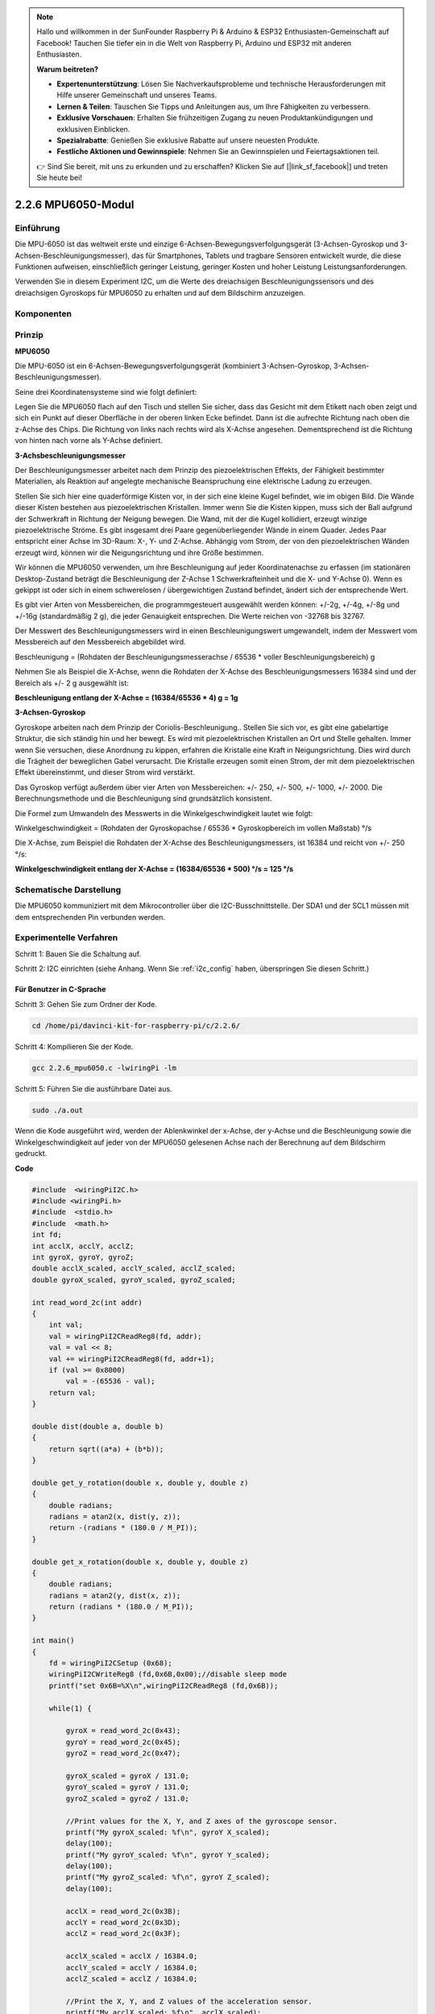 .. note::

    Hallo und willkommen in der SunFounder Raspberry Pi & Arduino & ESP32 Enthusiasten-Gemeinschaft auf Facebook! Tauchen Sie tiefer ein in die Welt von Raspberry Pi, Arduino und ESP32 mit anderen Enthusiasten.

    **Warum beitreten?**

    - **Expertenunterstützung**: Lösen Sie Nachverkaufsprobleme und technische Herausforderungen mit Hilfe unserer Gemeinschaft und unseres Teams.
    - **Lernen & Teilen**: Tauschen Sie Tipps und Anleitungen aus, um Ihre Fähigkeiten zu verbessern.
    - **Exklusive Vorschauen**: Erhalten Sie frühzeitigen Zugang zu neuen Produktankündigungen und exklusiven Einblicken.
    - **Spezialrabatte**: Genießen Sie exklusive Rabatte auf unsere neuesten Produkte.
    - **Festliche Aktionen und Gewinnspiele**: Nehmen Sie an Gewinnspielen und Feiertagsaktionen teil.

    👉 Sind Sie bereit, mit uns zu erkunden und zu erschaffen? Klicken Sie auf [|link_sf_facebook|] und treten Sie heute bei!

2.2.6 MPU6050-Modul
=========================

Einführung
----------------

Die MPU-6050 ist das weltweit erste und einzige 6-Achsen-Bewegungsverfolgungsgerät (3-Achsen-Gyroskop und 3-Achsen-Beschleunigungsmesser), das für Smartphones, Tablets und tragbare Sensoren entwickelt wurde, die diese Funktionen aufweisen, einschließlich geringer Leistung, geringer Kosten und hoher Leistung Leistungsanforderungen.

Verwenden Sie in diesem Experiment I2C, um die Werte des dreiachsigen Beschleunigungssensors und des dreiachsigen Gyroskops für MPU6050 zu erhalten und auf dem Bildschirm anzuzeigen.

Komponenten
------------------

.. image:: media/list_2.2.6.png


Prinzip
---------

**MPU6050**

Die MPU-6050 ist ein 6-Achsen-Bewegungsverfolgungsgerät (kombiniert 3-Achsen-Gyroskop, 3-Achsen-Beschleunigungsmesser).

Seine drei Koordinatensysteme sind wie folgt definiert:

Legen Sie die MPU6050 flach auf den Tisch und stellen Sie sicher, dass das Gesicht mit dem Etikett nach oben zeigt und sich ein Punkt auf dieser Oberfläche in der oberen linken Ecke befindet. Dann ist die aufrechte Richtung nach oben die z-Achse des Chips. Die Richtung von links nach rechts wird als X-Achse angesehen. Dementsprechend ist die Richtung von hinten nach vorne als Y-Achse definiert.

.. image:: media/image223.png


**3-Achsbeschleunigungsmesser**

Der Beschleunigungsmesser arbeitet nach dem Prinzip des piezoelektrischen Effekts, der Fähigkeit bestimmter Materialien, als Reaktion auf angelegte mechanische Beanspruchung eine elektrische Ladung zu erzeugen.

Stellen Sie sich hier eine quaderförmige Kisten vor, in der sich eine kleine Kugel befindet, wie im obigen Bild. Die Wände dieser Kisten bestehen aus piezoelektrischen Kristallen. Immer wenn Sie die Kisten kippen, muss sich der Ball aufgrund der Schwerkraft in Richtung der Neigung bewegen. Die Wand, mit der die Kugel kollidiert, erzeugt winzige piezoelektrische Ströme. Es gibt insgesamt drei Paare gegenüberliegender Wände in einem Quader. Jedes Paar entspricht einer Achse im 3D-Raum: X-, Y- und Z-Achse. Abhängig vom Strom, der von den piezoelektrischen Wänden erzeugt wird, können wir die Neigungsrichtung und ihre Größe bestimmen.

.. image:: media/image224.png


Wir können die MPU6050 verwenden, um ihre Beschleunigung auf jeder Koordinatenachse zu erfassen (im stationären Desktop-Zustand beträgt die Beschleunigung der Z-Achse 1 Schwerkrafteinheit und die X- und Y-Achse 0). Wenn es gekippt ist oder sich in einem schwerelosen / übergewichtigen Zustand befindet, ändert sich der entsprechende Wert.

Es gibt vier Arten von Messbereichen, die programmgesteuert ausgewählt werden können: +/-2g, +/-4g, +/-8g und +/-16g (standardmäßig 2 g), die jeder Genauigkeit entsprechen. Die Werte reichen von -32768 bis 32767.

Der Messwert des Beschleunigungsmessers wird in einen Beschleunigungswert umgewandelt, indem der Messwert vom Messbereich auf den Messbereich abgebildet wird.


Beschleunigung = (Rohdaten der Beschleunigungsmesserachse / 65536 * voller Beschleunigungsbereich) g

Nehmen Sie als Beispiel die X-Achse, wenn die Rohdaten der X-Achse des Beschleunigungsmessers 16384 sind und der Bereich als +/- 2 g ausgewählt ist:

**Beschleunigung entlang der X-Achse = (16384/65536 * 4) g = 1g**

**3-Achsen-Gyroskop**

Gyroskope arbeiten nach dem Prinzip der Coriolis-Beschleunigung.. Stellen Sie sich vor, es gibt eine gabelartige Struktur, die sich ständig hin und her bewegt. Es wird mit piezoelektrischen Kristallen an Ort und Stelle gehalten. Immer wenn Sie versuchen, diese Anordnung zu kippen, erfahren die Kristalle eine Kraft in Neigungsrichtung. Dies wird durch die Trägheit der beweglichen Gabel verursacht. Die Kristalle erzeugen somit einen Strom, der mit dem piezoelektrischen Effekt übereinstimmt, und dieser Strom wird verstärkt.

.. image:: media/image225.png
    :width: 800
    :align: center

Das Gyroskop verfügt außerdem über vier Arten von Messbereichen: +/- 250, +/- 500, +/- 1000, +/- 2000. Die Berechnungsmethode und die Beschleunigung sind grundsätzlich konsistent.

Die Formel zum Umwandeln des Messwerts in die Winkelgeschwindigkeit lautet wie folgt:

Winkelgeschwindigkeit = (Rohdaten der Gyroskopachse / 65536 * Gyroskopbereich im vollen Maßstab) °/s

Die X-Achse, zum Beispiel die Rohdaten der X-Achse des Beschleunigungsmessers, ist 16384 und reicht von +/- 250 °/s:

**Winkelgeschwindigkeit entlang der X-Achse = (16384/65536 * 500) °/s = 125 °/s**

Schematische Darstellung
-------------------------------

Die MPU6050 kommuniziert mit dem Mikrocontroller über die I2C-Busschnittstelle. 
Der SDA1 und der SCL1 müssen mit dem entsprechenden Pin verbunden werden.

.. image:: media/image330.png
    :width: 600
    :align: center


Experimentelle Verfahren
---------------------------

Schritt 1: Bauen Sie die Schaltung auf.

.. image:: media/image227.png
    :width: 800



Schritt 2: I2C einrichten (siehe Anhang. Wenn Sie :ref:`i2c_config`  haben, überspringen Sie diesen Schritt.)

Für Benutzer in C-Sprache
^^^^^^^^^^^^^^^^^^^^^^^^^^^^^^^^^

Schritt 3: Gehen Sie zum Ordner der Kode.

.. raw:: html

   <run></run>

.. code-block::

    cd /home/pi/davinci-kit-for-raspberry-pi/c/2.2.6/

Schritt 4: Kompilieren Sie der Kode.

.. raw:: html

   <run></run>

.. code-block::

    gcc 2.2.6_mpu6050.c -lwiringPi -lm

Schritt 5: Führen Sie die ausführbare Datei aus.

.. raw:: html

   <run></run>

.. code-block::

    sudo ./a.out

Wenn die Kode ausgeführt wird, werden der Ablenkwinkel der x-Achse, der y-Achse und die Beschleunigung sowie die Winkelgeschwindigkeit auf jeder von der MPU6050 gelesenen Achse nach der Berechnung auf dem Bildschirm gedruckt.

**Code**

.. code-block:: c

    #include  <wiringPiI2C.h>
    #include <wiringPi.h>
    #include  <stdio.h>
    #include  <math.h>
    int fd;
    int acclX, acclY, acclZ;
    int gyroX, gyroY, gyroZ;
    double acclX_scaled, acclY_scaled, acclZ_scaled;
    double gyroX_scaled, gyroY_scaled, gyroZ_scaled;

    int read_word_2c(int addr)
    {
        int val;
        val = wiringPiI2CReadReg8(fd, addr);
        val = val << 8;
        val += wiringPiI2CReadReg8(fd, addr+1);
        if (val >= 0x8000)
            val = -(65536 - val);
        return val;
    }

    double dist(double a, double b)
    {
        return sqrt((a*a) + (b*b));
    }

    double get_y_rotation(double x, double y, double z)
    {
        double radians;
        radians = atan2(x, dist(y, z));
        return -(radians * (180.0 / M_PI));
    }

    double get_x_rotation(double x, double y, double z)
    {
        double radians;
        radians = atan2(y, dist(x, z));
        return (radians * (180.0 / M_PI));
    }

    int main()
    {
        fd = wiringPiI2CSetup (0x68);
        wiringPiI2CWriteReg8 (fd,0x6B,0x00);//disable sleep mode 
        printf("set 0x6B=%X\n",wiringPiI2CReadReg8 (fd,0x6B));
        
        while(1) {

            gyroX = read_word_2c(0x43);
            gyroY = read_word_2c(0x45);
            gyroZ = read_word_2c(0x47);

            gyroX_scaled = gyroX / 131.0;
            gyroY_scaled = gyroY / 131.0;
            gyroZ_scaled = gyroZ / 131.0;

            //Print values for the X, Y, and Z axes of the gyroscope sensor.
            printf("My gyroX_scaled: %f\n", gyroY X_scaled);
            delay(100);
            printf("My gyroY_scaled: %f\n", gyroY Y_scaled);
            delay(100);
            printf("My gyroZ_scaled: %f\n", gyroY Z_scaled);
            delay(100);

            acclX = read_word_2c(0x3B);
            acclY = read_word_2c(0x3D);
            acclZ = read_word_2c(0x3F);

            acclX_scaled = acclX / 16384.0;
            acclY_scaled = acclY / 16384.0;
            acclZ_scaled = acclZ / 16384.0;
            
            //Print the X, Y, and Z values of the acceleration sensor.
            printf("My acclX_scaled: %f\n", acclX_scaled);
            delay(100);
            printf("My acclY_scaled: %f\n", acclY_scaled);
            delay(100);
            printf("My acclZ_scaled: %f\n", acclZ_scaled);
            delay(100);

            printf("My X rotation: %f\n", get_x_rotation(acclX_scaled, acclY_scaled, acclZ_scaled));
            delay(100);
            printf("My Y rotation: %f\n", get_y_rotation(acclX_scaled, acclY_scaled, acclZ_scaled));
            delay(100);
            
            delay(100);
        }
        return 0;
    }

**Code Erklärung**

.. code-block:: c

    int read_word_2c(int addr)
    {
    int val;
    val = wiringPiI2CReadReg8(fd, addr);
    val = val << 8;
    val += wiringPiI2CReadReg8(fd, addr+1);
    if (val >= 0x8000)
        val = -(65536 - val);
    return val;
    }

Lesen Sie die von der MPU6050 gesendeten Sensordaten.

.. code-block:: c

    double get_y_rotation(double x, double y, double z)
    {
    double radians;
    radians = atan2(x, dist(y, z));
    return -(radians * (180.0 / M_PI));
    }

Wir erhalten den Ablenkwinkel auf der Y-Achse.

.. code-block:: c

    double get_x_rotation(double x, double y, double z)
    {
    double radians;
    radians = atan2(y, dist(x, z));
    return (radians * (180.0 / M_PI));
    }

Berechnen Sie den Ablenkwinkel der x-Achse.

.. code-block:: c

    gyroX = read_word_2c(0x43);
    gyroY = read_word_2c(0x45);
    gyroZ = read_word_2c(0x47);

    gyroX_scaled = gyroX / 131.0;
    gyroY_scaled = gyroY / 131.0;
    gyroZ_scaled = gyroZ / 131.0;

    //Print values for the X, Y, and Z axes of the gyroscope sensor.
    printf("My gyroX_scaled: %f\n", gyroY X_scaled);
    printf("My gyroY_scaled: %f\n", gyroY Y_scaled);
    printf("My gyroZ_scaled: %f\n", gyroY Z_scaled);

Lesen Sie die Werte der x-Achse, der y-Achse und der z-Achse auf dem Gyroskopsensor, konvertieren Sie die Metadaten in Winkelgeschwindigkeitswerte und drucken Sie sie dann aus.

.. code-block:: c

    acclX = read_word_2c(0x3B);
    acclY = read_word_2c(0x3D);
    acclZ = read_word_2c(0x3F);

    acclX_scaled = acclX / 16384.0;
    acclY_scaled = acclY / 16384.0;
    acclZ_scaled = acclZ / 16384.0;
        
    //Print the X, Y, and Z values of the acceleration sensor.
    printf("My acclX_scaled: %f\n", acclX_scaled);
    printf("My acclY_scaled: %f\n", acclY_scaled);
    printf("My acclZ_scaled: %f\n", acclZ_scaled);

Lesen Sie die Werte der x-, y- und z-Achse auf dem Beschleunigungssensor ab, konvertieren Sie die Metadaten in beschleunigte Geschwindigkeitswerte (Schwerkrafteinheit) und drucken Sie sie dann aus.

.. code-block:: c

    printf("My X rotation: %f\n", get_x_rotation(acclX_scaled, acclY_scaled, acclZ_scaled));
    printf("My Y rotation: %f\n", get_y_rotation(acclX_scaled, acclY_scaled, acclZ_scaled));

Drucken Sie die Ablenkwinkel der x- und y-Achse.

Für Python-Sprachbenutzer
^^^^^^^^^^^^^^^^^^^^^^^^^^^^^^^^^^^

Schritt 3: Gehen Sie zum Ordner der Kode.

.. raw:: html

   <run></run>

.. code-block::

    cd /home/pi/davinci-kit-for-raspberry-pi/python

Schritt 4: Führen Sie die ausführbare Datei aus.

.. raw:: html

   <run></run>

.. code-block::

    sudo python3 2.2.6_mpu6050.py

Wenn die Kode ausgeführt wird, werden der Ablenkwinkel der x- und y-Achse sowie die Beschleunigung und Winkelgeschwindigkeit auf jeder von MPU6050 gelesenen Achse nach der Berechnung auf dem Bildschirm gedruckt.

**Code**


.. note::

    Sie können den folgenden Code **Ändern/Zurücksetzen/Kopieren/Ausführen/Stoppen** . Zuvor müssen Sie jedoch zu einem Quellcodepfad wie ``davinci-kit-for-raspberry-pi/python`` gehen.
    
.. raw:: html

    <run></run>

.. code-block:: python

    import smbus
    import math
    import time

    # Power management registers
    power_mgmt_1 = 0x6b
    power_mgmt_2 = 0x6c

    def read_byte(adr):
        return bus.read_byte_data(address, adr)

    def read_word(adr):
        high = bus.read_byte_data(address, adr)
        low = bus.read_byte_data(address, adr+1)
        val = (high << 8) + low
        return val

    def read_word_2c(adr):
        val = read_word(adr)
        if (val >= 0x8000):
            return -((65535 - val) + 1)
        else:
            return val

    def dist(a,b):
        return math.sqrt((a*a)+(b*b))

    def get_y_rotation(x,y,z):
        radians = math.atan2(x, dist(y,z))
        return -math.degrees(radians)

    def get_x_rotation(x,y,z):
        radians = math.atan2(y, dist(x,z))
        return math.degrees(radians)


    bus = smbus.SMBus(1) # or bus = smbus.SMBus(1) for Revision 2 boards
    address = 0x68       # This is the address value read via the i2cdetect command

    # Now wake the 6050 up as it starts in sleep mode
    bus.write_byte_data(address, power_mgmt_1, 0)

    while True:
        time.sleep(0.1)
        gyro_xout = read_word_2c(0x43)
        gyro_yout = read_word_2c(0x45)
        gyro_zout = read_word_2c(0x47)

        print ("gyro_xout : ", gyro_xout, " scaled: ", (gyro_xout / 131))
        print ("gyro_yout : ", gyro_yout, " scaled: ", (gyro_yout / 131))
        print ("gyro_zout : ", gyro_zout, " scaled: ", (gyro_zout / 131))

        accel_xout = read_word_2c(0x3b)
        accel_yout = read_word_2c(0x3d)
        accel_zout = read_word_2c(0x3f)

        accel_xout_scaled = accel_xout / 16384.0
        accel_yout_scaled = accel_yout / 16384.0
        accel_zout_scaled = accel_zout / 16384.0

        print ("accel_xout: ", accel_xout, " scaled: ", accel_xout_scaled)
        print ("accel_yout: ", accel_yout, " scaled: ", accel_yout_scaled)
        print ("accel_zout: ", accel_zout, " scaled: ", accel_zout_scaled)

        print ("x rotation: " , get_x_rotation(accel_xout_scaled, accel_yout_scaled, accel_zout_scaled))
        print ("y rotation: " , get_y_rotation(accel_xout_scaled, accel_yout_scaled, accel_zout_scaled))

        time.sleep(0.5)

**Code Erklärung**

.. code-block:: python

    def read_word(adr):
        high = bus.read_byte_data(address, adr)
        low = bus.read_byte_data(address, adr+1)
        val = (high << 8) + low
        return val

    def read_word_2c(adr):
        val = read_word(adr)
        if (val >= 0x8000):
            return -((65535 - val) + 1)
        else:
            return val

Lesen Sie die von der MPU6050 gesendeten Sensordaten.


.. code-block:: python

    def get_y_rotation(x,y,z):
        radians = math.atan2(x, dist(y,z))
        return -math.degrees(radians)

Berechnen Sie den Ablenkwinkel der y-Achse.

.. code-block:: python

    def get_x_rotation(x,y,z):
        radians = math.atan2(y, dist(x,z))
        return math.degrees(radians)

Berechnen Sie den Ablenkwinkel der x-Achse.

.. code-block:: python

    gyro_xout = read_word_2c(0x43)
    gyro_yout = read_word_2c(0x45)
    gyro_zout = read_word_2c(0x47)

    print ("gyro_xout : ", gyro_xout, " scaled: ", (gyro_xout / 131))
    print ("gyro_yout : ", gyro_yout, " scaled: ", (gyro_yout / 131))
    print ("gyro_zout : ", gyro_zout, " scaled: ", (gyro_zout / 131))

Lesen Sie die Werte der x-Achse, der y-Achse und der z-Achse auf dem Gyroskopsensor, konvertieren Sie die Metadaten in Winkelgeschwindigkeitswerte und drucken Sie sie dann aus.


.. code-block:: python

    accel_xout = read_word_2c(0x3b)
    accel_yout = read_word_2c(0x3d)
    accel_zout = read_word_2c(0x3f)

    accel_xout_scaled = accel_xout / 16384.0
    accel_yout_scaled = accel_yout / 16384.0
    accel_zout_scaled = accel_zout / 16384.0

    print ("accel_xout: ", accel_xout, " scaled: ", accel_xout_scaled)
    print ("accel_yout: ", accel_yout, " scaled: ", accel_yout_scaled)
    print ("accel_zout: ", accel_zout, " scaled: ", accel_zout_scaled)

Lesen Sie die Werte der x-Achse, der y-Achse und der z-Achse auf dem Gyroskopsensor, konvertieren Sie die Metadaten in Winkelgeschwindigkeitswerte und drucken Sie sie dann aus.

.. code-block:: python

    print ("x rotation: " , get_x_rotation(accel_xout_scaled, accel_yout_scaled, accel_zout_scaled))
    print ("y rotation: " , get_y_rotation(accel_xout_scaled, accel_yout_scaled, accel_zout_scaled))

Drucken Sie die Ablenkwinkel der x- und y-Achse.

Phänomen Bild
------------------

.. image:: media/image228.jpeg